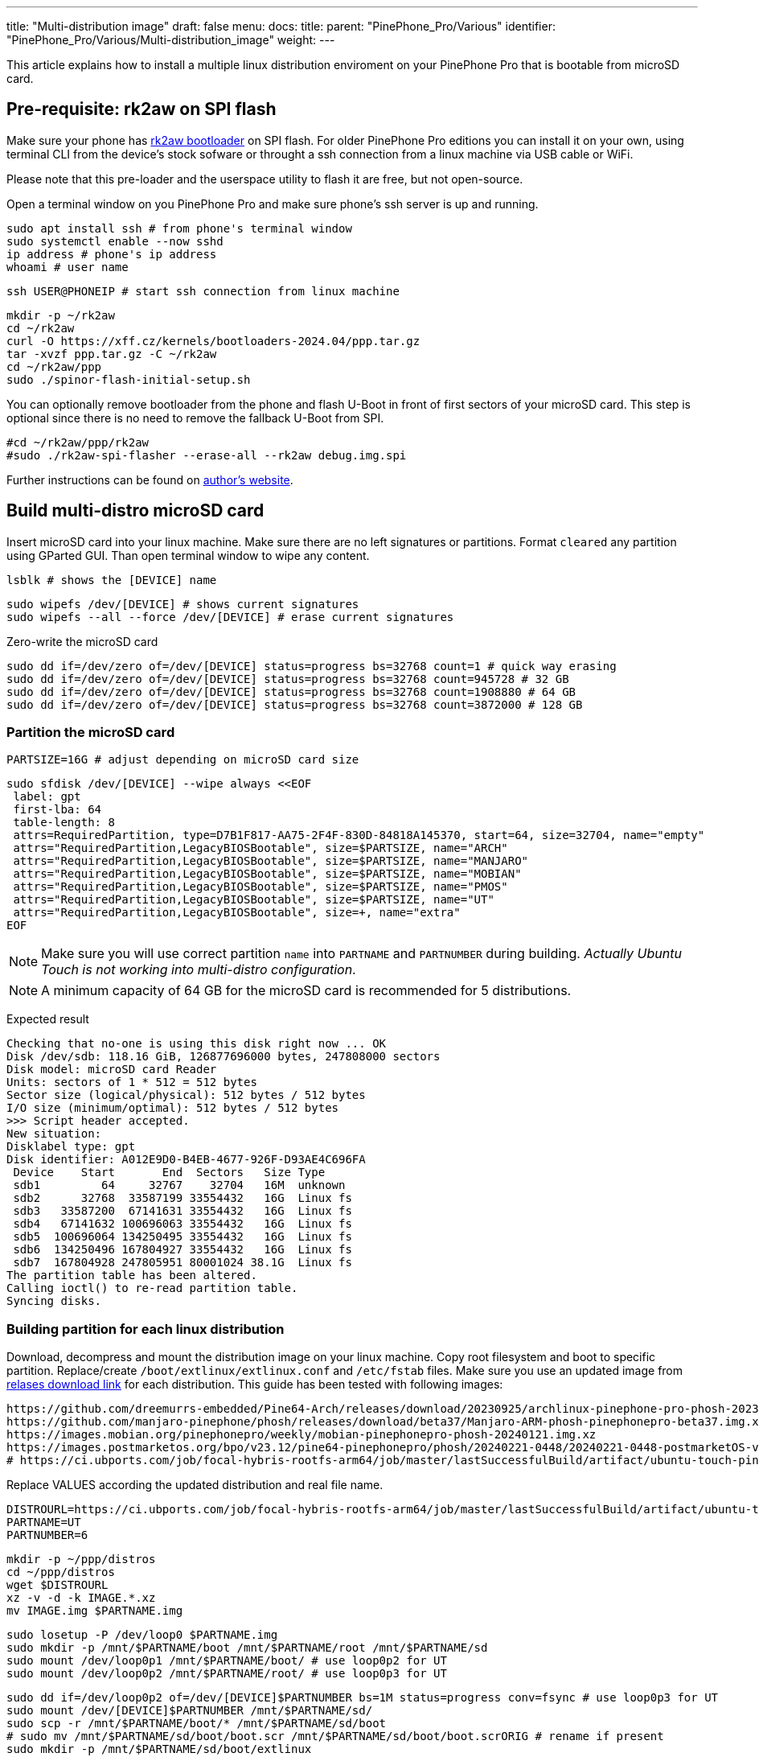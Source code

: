 ---
title: "Multi-distribution image"
draft: false
menu:
  docs:
    title:
    parent: "PinePhone_Pro/Various"
    identifier: "PinePhone_Pro/Various/Multi-distribution_image"
    weight: 
---

This article explains how to install a multiple linux distribution enviroment on your PinePhone Pro that is bootable from microSD card.

== Pre-requisite: rk2aw on SPI flash
Make sure your phone has link:/documentation/PinePhone_Pro/Software/Bootloaders/#rk2aw[rk2aw bootloader] on SPI flash. For older PinePhone Pro editions you can install it on your own, using terminal CLI from the device's stock sofware or throught a ssh connection from a linux machine via USB cable or WiFi.

Please note that this pre-loader and the userspace utility to flash it are free, but not open-source. 

Open a terminal window on you PinePhone Pro and make sure phone’s ssh server is up and running.

 sudo apt install ssh # from phone's terminal window
 sudo systemctl enable --now sshd
 ip address # phone's ip address
 whoami # user name

 ssh USER@PHONEIP # start ssh connection from linux machine

 mkdir -p ~/rk2aw
 cd ~/rk2aw
 curl -O https://xff.cz/kernels/bootloaders-2024.04/ppp.tar.gz
 tar -xvzf ppp.tar.gz -C ~/rk2aw
 cd ~/rk2aw/ppp
 sudo ./spinor-flash-initial-setup.sh

You can optionally remove bootloader from the phone and flash U-Boot in front of first sectors of your microSD card. This step is optional since there is no need to remove the fallback U-Boot from SPI.

 #cd ~/rk2aw/ppp/rk2aw
 #sudo ./rk2aw-spi-flasher --erase-all --rk2aw debug.img.spi

Further instructions can be found on link:https://xff.cz/kernels/bootloaders-2024.04/ppp/rk2aw/INSTALL[author's website].

== Build multi-distro microSD card

Insert microSD card into your linux machine. Make sure there are no left signatures or partitions. Format `cleared` any partition using GParted GUI. Than open terminal window to wipe any content.

 lsblk # shows the [DEVICE] name 
 
 sudo wipefs /dev/[DEVICE] # shows current signatures
 sudo wipefs --all --force /dev/[DEVICE] # erase current signatures

Zero-write the microSD card

 sudo dd if=/dev/zero of=/dev/[DEVICE] status=progress bs=32768 count=1 # quick way erasing
 sudo dd if=/dev/zero of=/dev/[DEVICE] status=progress bs=32768 count=945728 # 32 GB
 sudo dd if=/dev/zero of=/dev/[DEVICE] status=progress bs=32768 count=1908880 # 64 GB
 sudo dd if=/dev/zero of=/dev/[DEVICE] status=progress bs=32768 count=3872000 # 128 GB

=== Partition the microSD card

 PARTSIZE=16G # adjust depending on microSD card size
 
 sudo sfdisk /dev/[DEVICE] --wipe always <<EOF
  label: gpt
  first-lba: 64
  table-length: 8
  attrs=RequiredPartition, type=D7B1F817-AA75-2F4F-830D-84818A145370, start=64, size=32704, name="empty"
  attrs="RequiredPartition,LegacyBIOSBootable", size=$PARTSIZE, name="ARCH"
  attrs="RequiredPartition,LegacyBIOSBootable", size=$PARTSIZE, name="MANJARO"
  attrs="RequiredPartition,LegacyBIOSBootable", size=$PARTSIZE, name="MOBIAN"
  attrs="RequiredPartition,LegacyBIOSBootable", size=$PARTSIZE, name="PMOS"
  attrs="RequiredPartition,LegacyBIOSBootable", size=$PARTSIZE, name="UT"
  attrs="RequiredPartition,LegacyBIOSBootable", size=+, name="extra"
 EOF

NOTE: Make sure you will use correct partition `name` into `PARTNAME` and `PARTNUMBER` during building. _Actually Ubuntu Touch is not working into multi-distro configuration_.

NOTE: A minimum capacity of 64 GB for the microSD card is recommended for 5 distributions.

Expected result

 Checking that no-one is using this disk right now ... OK
 Disk /dev/sdb: 118.16 GiB, 126877696000 bytes, 247808000 sectors
 Disk model: microSD card Reader  
 Units: sectors of 1 * 512 = 512 bytes
 Sector size (logical/physical): 512 bytes / 512 bytes
 I/O size (minimum/optimal): 512 bytes / 512 bytes
 >>> Script header accepted.
 New situation:
 Disklabel type: gpt
 Disk identifier: A012E9D0-B4EB-4677-926F-D93AE4C696FA
  Device    Start       End  Sectors   Size Type
  sdb1         64     32767    32704   16M  unknown
  sdb2      32768  33587199 33554432   16G  Linux fs
  sdb3   33587200  67141631 33554432   16G  Linux fs
  sdb4   67141632 100696063 33554432   16G  Linux fs
  sdb5  100696064 134250495 33554432   16G  Linux fs
  sdb6  134250496 167804927 33554432   16G  Linux fs
  sdb7  167804928 247805951 80001024 38.1G  Linux fs
 The partition table has been altered.
 Calling ioctl() to re-read partition table.
 Syncing disks.

=== Building partition for each linux distribution

Download, decompress and mount the distribution image on your linux machine. Copy root filesystem and boot to specific partition. Replace/create `/boot/extlinux/extlinux.conf` and `/etc/fstab` files. Make sure you use an updated image from link:/documentation/PinePhone_Pro/Software/Releases[relases download link] for each distribution. This guide has been tested with following images:

 https://github.com/dreemurrs-embedded/Pine64-Arch/releases/download/20230925/archlinux-pinephone-pro-phosh-20230925.img.xz
 https://github.com/manjaro-pinephone/phosh/releases/download/beta37/Manjaro-ARM-phosh-pinephonepro-beta37.img.xz
 https://images.mobian.org/pinephonepro/weekly/mobian-pinephonepro-phosh-20240121.img.xz
 https://images.postmarketos.org/bpo/v23.12/pine64-pinephonepro/phosh/20240221-0448/20240221-0448-postmarketOS-v23.12-phosh-22.3-pine64-pinephonepro.img.xz
 # https://ci.ubports.com/job/focal-hybris-rootfs-arm64/job/master/lastSuccessfulBuild/artifact/ubuntu-touch-pinephone-pro-img-arm64.raw.xz # actually this distribution doesn't work on multi-distro image

Replace VALUES according the updated distribution and real file name.

 DISTROURL=https://ci.ubports.com/job/focal-hybris-rootfs-arm64/job/master/lastSuccessfulBuild/artifact/ubuntu-touch-pinephone-pro-img-arm64.raw.xz
 PARTNAME=UT
 PARTNUMBER=6

 mkdir -p ~/ppp/distros
 cd ~/ppp/distros
 wget $DISTROURL
 xz -v -d -k IMAGE.*.xz
 mv IMAGE.img $PARTNAME.img

 sudo losetup -P /dev/loop0 $PARTNAME.img
 sudo mkdir -p /mnt/$PARTNAME/boot /mnt/$PARTNAME/root /mnt/$PARTNAME/sd
 sudo mount /dev/loop0p1 /mnt/$PARTNAME/boot/ # use loop0p2 for UT
 sudo mount /dev/loop0p2 /mnt/$PARTNAME/root/ # use loop0p3 for UT

 sudo dd if=/dev/loop0p2 of=/dev/[DEVICE]$PARTNUMBER bs=1M status=progress conv=fsync # use loop0p3 for UT
 sudo mount /dev/[DEVICE]$PARTNUMBER /mnt/$PARTNAME/sd/
 sudo scp -r /mnt/$PARTNAME/boot/* /mnt/$PARTNAME/sd/boot
 # sudo mv /mnt/$PARTNAME/sd/boot/boot.scr /mnt/$PARTNAME/sd/boot/boot.scrORIG # rename if present
 sudo mkdir -p /mnt/$PARTNAME/sd/boot/extlinux
 # sudo mv /mnt/$PARTNAME/sd/boot/extlinux/extlinux.conf /mnt/$PARTNAME/sd/boot/extlinux/extlinux.confORIG # rename if present
 # sudo mv /mnt/$PARTNAME/sd/etc/fstab /mnt/$PARTNAME/sd/etc/fstabORIG # rename

 sudo tee /mnt/$PARTNAME/sd/boot/extlinux/extlinux.conf <<EOF
 #/boot/extlinux/extlinux.conf
 menu title Pinephone Pro Boot Menu
 label l0
 menu label $PARTNAME
 #
 #uncomment for ARCH, MANJARO
 #fdt /boot/dtbs/rockchip/rk3399-pinephone-pro.dtb
 #initrd /boot/initramfs-linux.img
 #
 #uncomment for ARCH
 #kernel /boot/Image.gz
 #
 #uncomment for MANJARO
 #kernel /boot/Image
 #
 #uncomment for MOBIAN
 #linux /boot/vmlinuz-6.6-rockchip
 #initrd /boot/initrd.img-6.6-rockchip
 #fdtdir /boot/dtb-6.6-rockchip/
 #
 #uncomment for PMOS
 #fdtdir /boot/dtbs-pine64-pinephonepro/
 #linux /boot/vmlinuz
 #initrd /boot/initramfs-extra
 #
 #uncomment for ARCH, MANJARO, MOBIAN, PMOS
 #append root=PARTLABEL=$PARTNAME console=ttyS2,115200 console=tty0 loglevel=7 rw rootwait
 #
 #uncomment for UT
 #linux /boot/vmlinuz-6.5.0-okpine-ut
 #initrd /boot/initrd.img-6.5.0-okpine-ut
 #fdtdir /boot/dtb-6.5.0-okpine-ut/	
 #append root=PARTLABEL=$PARTNAME console=ttyS2,115200 consoleblank=0 loglevel=7 systempart=/dev/disk/by-partlabel/system datapart=/dev/disk/by-partlabel/userdata security=apparmor splash plymouth.ignore-serial-consoles vt.global_cursor_default=0
 EOF

 sudo tee /mnt/$PARTNAME/sd/etc/fstab <<EOF
 #<file system>         <dir>      <type> <options>                  <dump> <pass>
 #uncomment for ARCH
 #PARTLABEL=$PARTNAME   /          ext4   rw,relatime                0      1
 #
 #uncomment for MANJARO
 #PARTLABEL=MANJARO     /          ext4   defaults                   0      1
 #
 #uncomment for MOBIAN
 #PARTLABEL=$PARTNAME   /          ext4   defaults,x-systemd.growfs  0      1
 #PARTLABEL=$PARTNAME   /boot      ext4   defaults,x-systemd.growfs  0      2  
 #
 #uncomment for PMOS
 #PARTLABEL=$PARTNAME   /          ext4   defaults                   0      0
 #PARTLABEL=$PARTNAME   /boot      fat32  defaults                   0      0
 #
 #uncomment for UT
 #PARTLABEL=$PARTNAME   /          ext4   defaults                   0      1
 #PARTLABEL=$PARTNAME   /boot      ext4   defaults                   0      2
 #PARTLABEL=$PARTNAME   /userdata  ext4   defaults                   0      2
 EOF

=== Unmount, detach all building images and resize partition.

 sudo umount /mnt/$PARTNAME/*
 sudo rm -r /mnt/$PARTNAME
 sudo losetup -D

On first boot, if it doesn't happen automatically, you can manually resize each image to fill his entire partition using GParted GUI software or running command.

 sudo e2fsck -f /dev/[DEVICE]$PARTNUMBER
 sudo resize2fs /dev/[DEVICE]$PARTNUMBER

Repeat the building process for each needed distribution.

=== Build PostmarketOS image

You can optionally use bootstrap to generate distro image, instead of direct download. Make sure you install pmbootstrap before building image.

 git clone --depth=1 https://git.sr.ht/~postmarketos/pmbootstrap
 mkdir -p ~/.local/bin
 ln -s "$PWD/pmbootstrap/pmbootstrap.py" ~/.local/bin/pmbootstrap
 source ~/.profile # remember to update your environment
 pmbootstrap --version # if this returns error see next command

 sudo tee -a ~/.profile <<EOF
  PATH="$HOME/.local/bin:$PATH"
 EOF

Start creating 2 GB empty image file, format and mount it.

 sudo su
 dd if=/dev/zero of=postmarketos.img bs=1 count=0 seek=2G status=progress && sync
 mkfs.ext4 postmarketos.img
 losetup -P /dev/loop0 postmarketos.img
 exit

Build PostmarketOS image via pmbootstrap

 pmbootstrap init # follow all the setup directions
 pmbootstrap status
 pmbootstrap pull
 pmbootstrap install --sdcard=/dev/loop0
 pmbootstrap shutdown # remember to deactivare chroot after the image creation
 
== Switching on device

According to megi's https://xnux.eu/rk2aw info, to operate your PinePhone Pro use power button and led feedback.

* Plug in USB power cord. Led blinks: 0.5s on, 0.5s off. Battery is slowly charging.
* Press shortly power button. Graphical menu appears, than just select the image to boot from.
* Press longer power button, led starts to blinks rapidly. Release power button, led blinks N times each second according to the selected image.

In example:

* Led blinks once each second and 1st image is selected;
* Led blinks twice each second and 2nd image is seleted;
* Led blinks triple each second and 3rd image is selected.
* Press shortly to move to next image.
* Press longer to boot the selected image.
* In case you hold the power button too long, the device is forced to power off.

== Troubleshooting

To find exact LABEL, UUID, PARTLABEL, PARTUUID names open a terminal window.

 ssh USER@PHONEIP
 sudo blkid

Any time a distribution update rebuilds the initramfs it is necessary to delete `/boot/boot.scr` again to keep the rk2aw menu clean.

In case you want to reinstall only one distribution, the easy way is to delete and recreate requested partition using GParted GUI.

If device doesn't start, connect a compatible link:https://pine64.com/product/pinebook-pinephone-pinetab-serial-console[serial cable] to headphone jack, switch off microswitch 6 and start a serial console to further investigate.

 ls /dev/ttyUSB* # check usb device from linux machine
 minicom -b 1500000 -D /dev/ttyUSB0

Whenever you removed the fallback bootloader from PinePhone Pro's SPI, it's reccomended to write U-Boot on first sectors of microSD card.

 cd ~/rk2aw/ppp/rk2aw
 sudo dd if=ppp/foss/u-boot-rockchip.bin of=/dev/[DEVICE] bs=512 seek=64
 sudo sync
